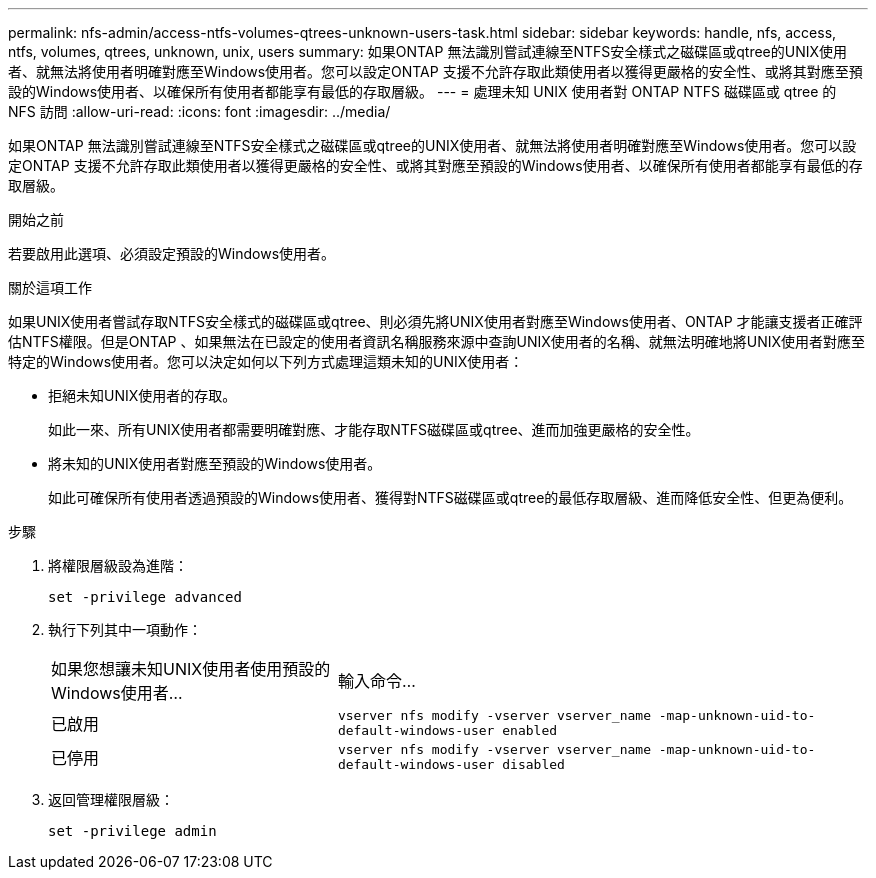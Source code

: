 ---
permalink: nfs-admin/access-ntfs-volumes-qtrees-unknown-users-task.html 
sidebar: sidebar 
keywords: handle, nfs, access, ntfs, volumes, qtrees, unknown, unix, users 
summary: 如果ONTAP 無法識別嘗試連線至NTFS安全樣式之磁碟區或qtree的UNIX使用者、就無法將使用者明確對應至Windows使用者。您可以設定ONTAP 支援不允許存取此類使用者以獲得更嚴格的安全性、或將其對應至預設的Windows使用者、以確保所有使用者都能享有最低的存取層級。 
---
= 處理未知 UNIX 使用者對 ONTAP NTFS 磁碟區或 qtree 的 NFS 訪問
:allow-uri-read: 
:icons: font
:imagesdir: ../media/


[role="lead"]
如果ONTAP 無法識別嘗試連線至NTFS安全樣式之磁碟區或qtree的UNIX使用者、就無法將使用者明確對應至Windows使用者。您可以設定ONTAP 支援不允許存取此類使用者以獲得更嚴格的安全性、或將其對應至預設的Windows使用者、以確保所有使用者都能享有最低的存取層級。

.開始之前
若要啟用此選項、必須設定預設的Windows使用者。

.關於這項工作
如果UNIX使用者嘗試存取NTFS安全樣式的磁碟區或qtree、則必須先將UNIX使用者對應至Windows使用者、ONTAP 才能讓支援者正確評估NTFS權限。但是ONTAP 、如果無法在已設定的使用者資訊名稱服務來源中查詢UNIX使用者的名稱、就無法明確地將UNIX使用者對應至特定的Windows使用者。您可以決定如何以下列方式處理這類未知的UNIX使用者：

* 拒絕未知UNIX使用者的存取。
+
如此一來、所有UNIX使用者都需要明確對應、才能存取NTFS磁碟區或qtree、進而加強更嚴格的安全性。

* 將未知的UNIX使用者對應至預設的Windows使用者。
+
如此可確保所有使用者透過預設的Windows使用者、獲得對NTFS磁碟區或qtree的最低存取層級、進而降低安全性、但更為便利。



.步驟
. 將權限層級設為進階：
+
`set -privilege advanced`

. 執行下列其中一項動作：
+
[cols="35,65"]
|===


| 如果您想讓未知UNIX使用者使用預設的Windows使用者... | 輸入命令... 


 a| 
已啟用
 a| 
`vserver nfs modify -vserver vserver_name -map-unknown-uid-to-default-windows-user enabled`



 a| 
已停用
 a| 
`vserver nfs modify -vserver vserver_name -map-unknown-uid-to-default-windows-user disabled`

|===
. 返回管理權限層級：
+
`set -privilege admin`


